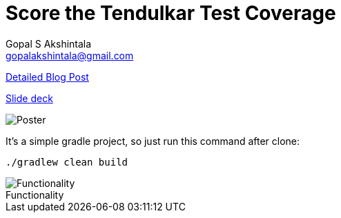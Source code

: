 = Score the Tendulkar Test Coverage
Gopal S Akshintala <gopalakshintala@gmail.com>
:imagesdir: images
:figure-caption!:

[.lead]
https://overfullstack.ga/posts/score-the-tendulkar-test-coverage[Detailed Blog Post]

https://speakerdeck.com/gopalakshintala/score-the-tendulkar-test-coverage[Slide deck]

image::sttc-poster.png[Poster]

It's a simple gradle project, so just run this command after clone:

[source,bash]
----
./gradlew clean build
----

.Functionality
image::pokemon-collector.png[Functionality, align="center"]
